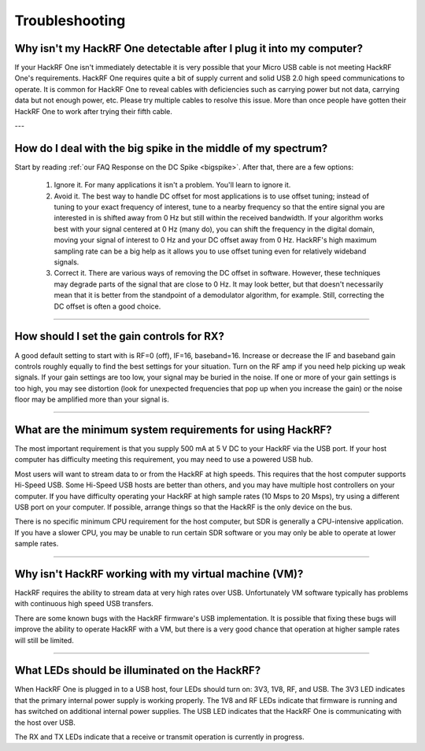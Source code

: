 .. _troubleshooting:

===============
Troubleshooting
===============

Why isn't my HackRF One detectable after I plug it into my computer?
~~~~~~~~~~~~~~~~~~~~~~~~~~~~~~~~~~~~~~~~~~~~~~~~~~~~~~~~~~~~~~~~~~~~

If your HackRF One isn't immediately detectable it is very possible that your Micro USB cable is not meeting HackRF One's requirements. HackRF One requires quite a bit of supply current and solid USB 2.0 high speed communications to operate. It is common for HackRF One to reveal cables with deficiencies such as carrying power but not data, carrying data but not enough power, etc. Please try multiple cables to resolve this issue. More than once people have gotten their HackRF One to work after trying their fifth cable. 


---


How do I deal with the big spike in the middle of my spectrum?
~~~~~~~~~~~~~~~~~~~~~~~~~~~~~~~~~~~~~~~~~~~~~~~~~~~~~~~~~~~~~~

Start by reading :ref:`our FAQ Response on the DC Spike <bigspike>`. After that, there are a few options:

    #. Ignore it. For many applications it isn't a problem. You'll learn to ignore it.

    #. Avoid it. The best way to handle DC offset for most applications is to use offset tuning; instead of tuning to your exact frequency of interest, tune to a nearby frequency so that the entire signal you are interested in is shifted away from 0 Hz but still within the received bandwidth. If your algorithm works best with your signal centered at 0 Hz (many do), you can shift the frequency in the digital domain, moving your signal of interest to 0 Hz and your DC offset away from 0 Hz. HackRF's high maximum sampling rate can be a big help as it allows you to use offset tuning even for relatively wideband signals.

    #. Correct it. There are various ways of removing the DC offset in software. However, these techniques may degrade parts of the signal that are close to 0 Hz. It may look better, but that doesn't necessarily mean that it is better from the standpoint of a demodulator algorithm, for example. Still, correcting the DC offset is often a good choice.


----


How should I set the gain controls for RX?
~~~~~~~~~~~~~~~~~~~~~~~~~~~~~~~~~~~~~~~~~~

A good default setting to start with is RF=0 (off), IF=16, baseband=16. Increase or decrease the IF and baseband gain controls roughly equally to find the best settings for your situation. Turn on the RF amp if you need help picking up weak signals. If your gain settings are too low, your signal may be buried in the noise. If one or more of your gain settings is too high, you may see distortion (look for unexpected frequencies that pop up when you increase the gain) or the noise floor may be amplified more than your signal is.


----


What are the minimum system requirements for using HackRF?
~~~~~~~~~~~~~~~~~~~~~~~~~~~~~~~~~~~~~~~~~~~~~~~~~~~~~~~~~~

The most important requirement is that you supply 500 mA at 5 V DC to your HackRF via the USB port. If your host computer has difficulty meeting this requirement, you may need to use a powered USB hub.

Most users will want to stream data to or from the HackRF at high speeds. This requires that the host computer supports Hi-Speed USB. Some Hi-Speed USB hosts are better than others, and you may have multiple host controllers on your computer. If you have difficulty operating your HackRF at high sample rates (10 Msps to 20 Msps), try using a different USB port on your computer. If possible, arrange things so that the HackRF is the only device on the bus.

There is no specific minimum CPU requirement for the host computer, but SDR is generally a CPU-intensive application. If you have a slower CPU, you may be unable to run certain SDR software or you may only be able to operate at lower sample rates.


----


Why isn't HackRF working with my virtual machine (VM)?
~~~~~~~~~~~~~~~~~~~~~~~~~~~~~~~~~~~~~~~~~~~~~~~~~~~~~~

HackRF requires the ability to stream data at very high rates over USB. Unfortunately VM software typically has problems with continuous high speed USB transfers.

There are some known bugs with the HackRF firmware's USB implementation. It is possible that fixing these bugs will improve the ability to operate HackRF with a VM, but there is a very good chance that operation at higher sample rates will still be limited.


----


What LEDs should be illuminated on the HackRF?
~~~~~~~~~~~~~~~~~~~~~~~~~~~~~~~~~~~~~~~~~~~~~~

When HackRF One is plugged in to a USB host, four LEDs should turn on: 3V3, 1V8, RF, and USB. The 3V3 LED indicates that the primary internal power supply is working properly. The 1V8 and RF LEDs indicate that firmware is running and has switched on additional internal power supplies. The USB LED indicates that the HackRF One is communicating with the host over USB.

The RX and TX LEDs indicate that a receive or transmit operation is currently in progress.
